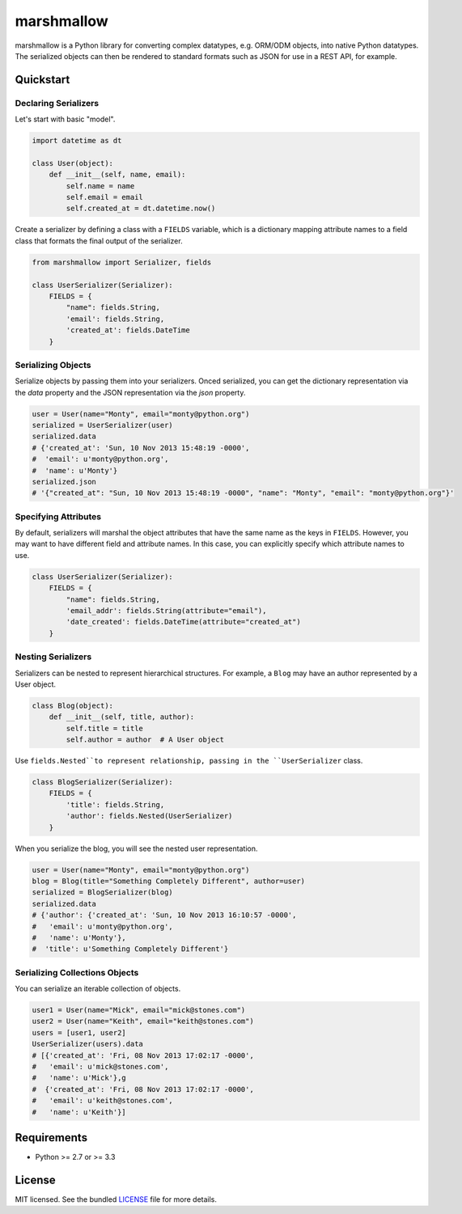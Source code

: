 ***********
marshmallow
***********

marshmallow is a Python library for converting complex datatypes, e.g. ORM/ODM objects, into native Python datatypes. The serialized objects can then be rendered to standard formats such as JSON for use in a REST API, for example.

Quickstart
==========

Declaring Serializers
---------------------

Let's start with basic "model".

.. code-block:: python

    import datetime as dt

    class User(object):
        def __init__(self, name, email):
            self.name = name
            self.email = email
            self.created_at = dt.datetime.now()


Create a serializer by defining a class with a ``FIELDS`` variable, which is a dictionary mapping attribute names to a field class that formats the final output of the serializer.

.. code-block:: python

    from marshmallow import Serializer, fields

    class UserSerializer(Serializer):
        FIELDS = {
            "name": fields.String,
            'email': fields.String,
            'created_at': fields.DateTime
        }


Serializing Objects
-------------------

Serialize objects by passing them into your serializers. Onced serialized, you can get the dictionary representation via the `data` property and the JSON representation via the `json` property.

.. code-block:: python

    user = User(name="Monty", email="monty@python.org")
    serialized = UserSerializer(user)
    serialized.data
    # {'created_at': 'Sun, 10 Nov 2013 15:48:19 -0000',
    #  'email': u'monty@python.org',
    #  'name': u'Monty'}
    serialized.json
    # '{"created_at": "Sun, 10 Nov 2013 15:48:19 -0000", "name": "Monty", "email": "monty@python.org"}'


Specifying Attributes
---------------------

By default, serializers will marshal the object attributes that have the same name as the keys in ``FIELDS``. However, you may want to have different field and attribute names. In this case, you can explicitly specify which attribute names to use.

.. code-block:: python

    class UserSerializer(Serializer):
        FIELDS = {
            "name": fields.String,
            'email_addr': fields.String(attribute="email"),
            'date_created': fields.DateTime(attribute="created_at")
        }


Nesting Serializers
-------------------

Serializers can be nested to represent hierarchical structures. For example, a ``Blog`` may have an author represented by a User object.

.. code-block:: python

    class Blog(object):
        def __init__(self, title, author):
            self.title = title
            self.author = author  # A User object

Use ``fields.Nested``to represent relationship, passing in the ``UserSerializer`` class.

.. code-block:: python

    class BlogSerializer(Serializer):
        FIELDS = {
            'title': fields.String,
            'author': fields.Nested(UserSerializer)
        }

When you serialize the blog, you will see the nested user representation.

.. code-block:: python

    user = User(name="Monty", email="monty@python.org")
    blog = Blog(title="Something Completely Different", author=user)
    serialized = BlogSerializer(blog)
    serialized.data
    # {'author': {'created_at': 'Sun, 10 Nov 2013 16:10:57 -0000',
    #   'email': u'monty@python.org',
    #   'name': u'Monty'},
    #  'title': u'Something Completely Different'}


Serializing Collections Objects
-------------------------------

You can serialize an iterable collection of objects.

.. code-block:: python

    user1 = User(name="Mick", email="mick@stones.com")
    user2 = User(name="Keith", email="keith@stones.com")
    users = [user1, user2]
    UserSerializer(users).data
    # [{'created_at': 'Fri, 08 Nov 2013 17:02:17 -0000',
    #   'email': u'mick@stones.com',
    #   'name': u'Mick'},g
    #  {'created_at': 'Fri, 08 Nov 2013 17:02:17 -0000',
    #   'email': u'keith@stones.com',
    #   'name': u'Keith'}]

Requirements
============

- Python >= 2.7 or >= 3.3


License
=======

MIT licensed. See the bundled `LICENSE <https://github.com/sloria/marshmallow/blob/master/LICENSE>`_ file for more details.
